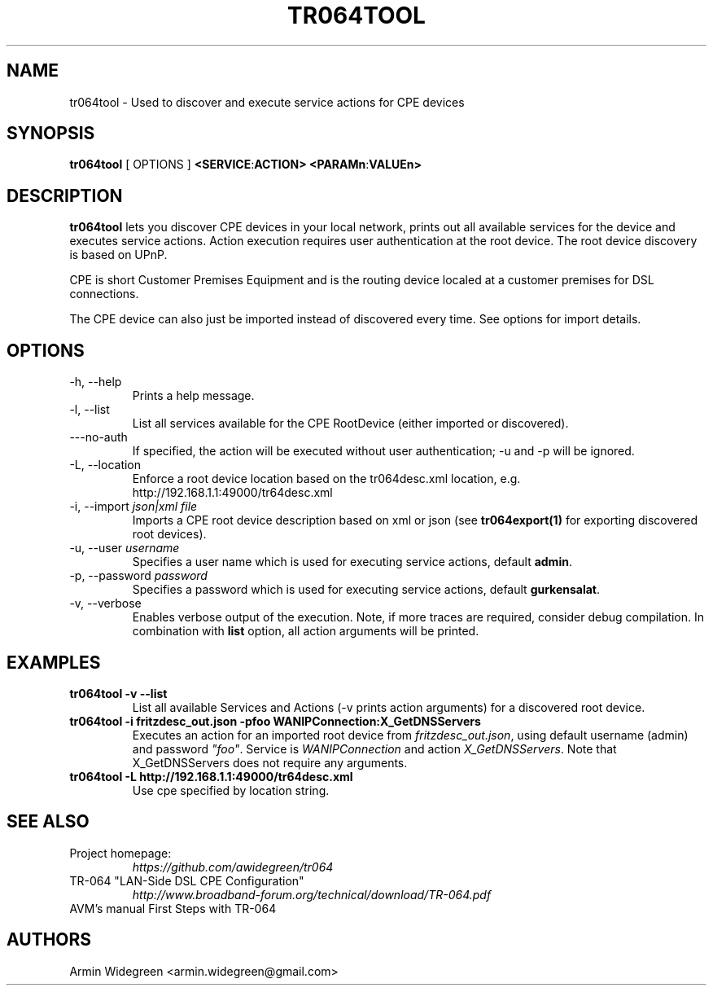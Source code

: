 .TH TR064TOOL 1 "Nov 1, 2014"

.SH NAME
tr064tool - Used to discover and execute service actions for CPE devices 

.SH SYNOPSIS

.B tr064tool\fP [ OPTIONS ] \fB<SERVICE\fP:\fBACTION>\fP \fB<PARAMn\fP:\fBVALUEn>\fP

.SH DESCRIPTION

.B tr064tool\fR lets you discover CPE devices in your local network, prints out
all available services for the device and executes service actions. Action
execution requires user authentication at the root device. The root device 
discovery is based on UPnP. 

.PP 
CPE is short Customer Premises Equipment and is the routing device localed at a 
customer premises for DSL connections.

.PP
The CPE device can also just be imported instead of discovered every time. See
options for import details.

.SH OPTIONS
.TP
\-h, --help
Prints a help message.
.TP
\-l, --list
List all services available for the CPE RootDevice (either imported or discovered).
.TP
\---no-auth
If specified, the action will be executed without user authentication; -u and
-p will be ignored.
.TP
\-L, --location
Enforce a root device location based on the tr064desc.xml location, e.g.
http://192.168.1.1:49000/tr64desc.xml
.TP
\-i, --import \fIjson|xml file\fP
Imports a CPE root device description based on xml or json (see 
\fBtr064export(1)\fP for exporting discovered root devices).
.TP
\-u, --user \fIusername\fP
Specifies a user name which is used for executing service actions, default
\fBadmin\fP.
.TP
\-p, --password \fIpassword\fP
Specifies a password which is used for executing service actions, default 
\fBgurkensalat\fP.
.TP
\-v, --verbose 
Enables verbose output of the execution. Note, if more traces are required, 
consider debug compilation. In combination with \fBlist\fP option, all
action arguments will be printed. 

.SH EXAMPLES
.TP 
.B tr064tool -v --list 
List all available Services and Actions (-v prints action arguments) for a 
discovered root device.
.TP
.B tr064tool -i fritzdesc_out.json -pfoo WANIPConnection:X_GetDNSServers
Executes an action for an imported root device from \fIfritzdesc_out.json\fP,
using default username (admin) and password \fI"foo"\fP. 
Service is \fIWANIPConnection\fP and action \fIX_GetDNSServers\fP. 
Note that X_GetDNSServers does not require any arguments. 

.TP 
.B tr064tool -L http://192.168.1.1:49000/tr64desc.xml
Use cpe specified by location string. 

.SH SEE ALSO
.TP
Project homepage:
.I https://github.com/awidegreen/tr064 
.TP
TR-064 "LAN-Side DSL CPE Configuration"
.I http://www.broadband-forum.org/technical/download/TR-064.pdf
.TP
AVM's manual First Steps with TR-064

.SH AUTHORS
Armin Widegreen <armin.widegreen@gmail.com>

